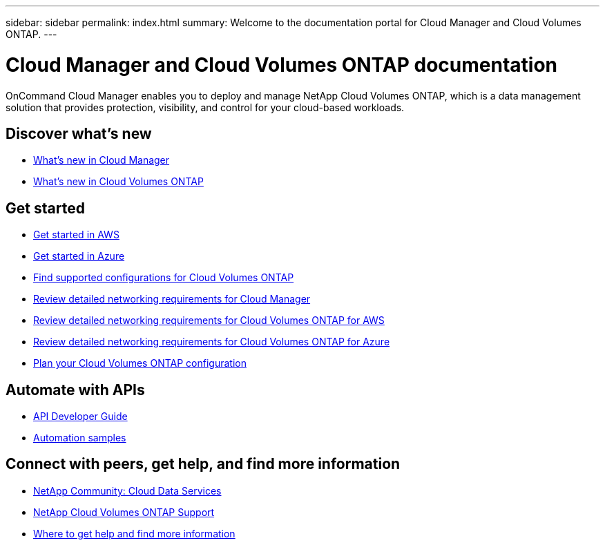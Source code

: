 ---
sidebar: sidebar
permalink: index.html
summary: Welcome to the documentation portal for Cloud Manager and Cloud Volumes ONTAP.
---

= Cloud Manager and Cloud Volumes ONTAP documentation
:hardbreaks:
:nofooter:
:icons: font
:linkattrs:
:imagesdir: ./media/

OnCommand Cloud Manager enables you to deploy and manage NetApp Cloud Volumes ONTAP, which is a data management solution that provides protection, visibility, and control for your cloud-based workloads.

== Discover what's new

* link:reference_new_occm.html[What's new in Cloud Manager]
* https://docs.netapp.com/us-en/cloud-volumes-ontap/reference_new_95.html[What's new in Cloud Volumes ONTAP^]

== Get started

* link:task_getting_started_aws.html[Get started in AWS]
* link:task_getting_started_azure.html[Get started in Azure]
* https://docs.netapp.com/us-en/cloud-volumes-ontap/reference_supported_configs_95.html[Find supported configurations for Cloud Volumes ONTAP^]
* link:reference_networking_cloud_manager.html[Review detailed networking requirements for Cloud Manager]
* link:reference_networking_aws.html[Review detailed networking requirements for Cloud Volumes ONTAP for AWS]
* link:reference_networking_azure.html[Review detailed networking requirements for Cloud Volumes ONTAP for Azure]
* link:task_planning_your_config.html[Plan your Cloud Volumes ONTAP configuration]

== Automate with APIs

* link:api.html[API Developer Guide^]
* link:reference_infrastructure_as_code.html[Automation samples]

== Connect with peers, get help, and find more information

* https://community.netapp.com/t5/Cloud-Data-Services/ct-p/CDS[NetApp Community: Cloud Data Services^]
* https://mysupport.netapp.com/cloudontap[NetApp Cloud Volumes ONTAP Support^]
* link:reference_additional_info.html[Where to get help and find more information]
